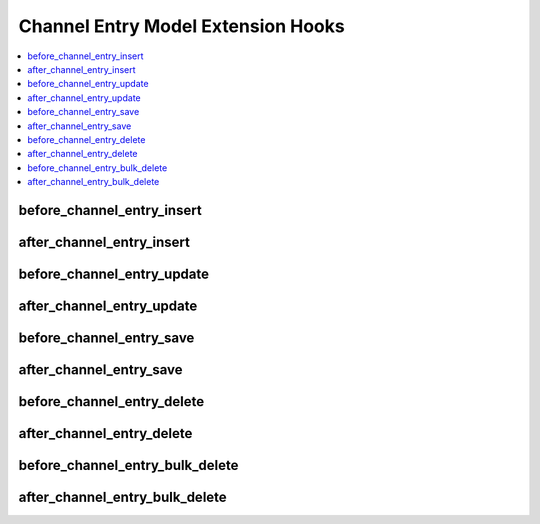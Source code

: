 .. # This source file is part of the open source project
   # ExpressionEngine User Guide (https://github.com/ExpressionEngine/ExpressionEngine-User-Guide)
   #
   # @link      https://expressionengine.com/
   # @copyright Copyright (c) 2003-2018, EllisLab, Inc. (https://ellislab.com)
   # @license   https://expressionengine.com/license Licensed under Apache License, Version 2.0

Channel Entry Model Extension Hooks
===================================

.. contents::
  :local:
  :depth: 1

.. highlight:: php

before_channel_entry_insert
---------------------------

.. function:: before_channel_entry_insert($entry, $values)

  Called before the channel entry object is inserted. Changes made to the
  object will be saved automatically.

  How it's called::

    ee()->extensions->call('before_channel_entry_insert', $this, $this->getValues());

  :param object $entry: Current ChannelEntry model object
  :param array $values: The ChannelEntry model object data as an array
  :returns: void
  :rtype: NULL

  .. versionadded:: 3.1.0

after_channel_entry_insert
--------------------------

.. function:: after_channel_entry_insert($entry, $values)

  Called after the channel entry object is inserted. Changes made to the object
  object will **not** be saved automatically. Saving the object may trigger the
  save and update hooks.

  How it's called::

    ee()->extensions->call('after_channel_entry_insert', $this, $this->getValues());

  :param object $entry: Current ChannelEntry model object
  :param array $values: The ChannelEntry model object data as an array
  :returns: void
  :rtype: NULL

  .. versionadded:: 3.1.0

before_channel_entry_update
---------------------------

.. function:: before_channel_entry_update($entry, $values, $modified)

  Called before the channel entry object is updated. Changes made to the
  object will be saved automatically.

  How it's called::

    ee()->extensions->call('before_channel_entry_update', $this, $this->getValues(), $modified);

  :param object $entry: Current ChannelEntry model object
  :param array $values: The ChannelEntry model object data as an array
  :param array $modified: An array of all the old values that were changed
  :returns: void
  :rtype: NULL

  .. versionadded:: 3.1.0

after_channel_entry_update
--------------------------

.. function:: after_channel_entry_update($entry, $values, $modified)

  Called after the channel entry object is updated. Changes made to the
  object will **not** be saved automatically. Calling save may fire additional
  hooks.

  How it's called::

    ee()->extensions->call('after_channel_entry_update', $this, $this->getValues(), $modified);

  :param object $entry: Current ChannelEntry model object
  :param array $values: The ChannelEntry model object data as an array
  :param array $modified: An array of all the old values that were changed
  :returns: void
  :rtype: NULL

  .. versionadded:: 3.1.0


before_channel_entry_save
-------------------------

.. function:: before_channel_entry_save($entry, $values)

  Called before the channel entry object is inserted or updated. Changes made to
  the object will be saved automatically.

  How it's called::

    ee()->extensions->call('before_channel_entry_save', $this, $this->getValues());

  :param object $entry: Current ChannelEntry model object
  :param array $values: The ChannelEntry model object data as an array
  :returns: void
  :rtype: NULL

  .. versionadded:: 3.1.0

after_channel_entry_save
------------------------

.. function:: after_channel_entry_save($entry, $values)

  Called after the channel entry object is inserted or updated. Changes made to the
  object will **not** be saved automatically. Calling save may fire additional
  hooks.

  How it's called::

    ee()->extensions->call('after_channel_entry_save', $this, $this->getValues());

  :param object $entry: Current ChannelEntry model object
  :param array $values: The ChannelEntry model object data as an array
  :returns: void
  :rtype: NULL

  .. versionadded:: 3.1.0

before_channel_entry_delete
---------------------------

.. function:: before_channel_entry_delete($entry, $values)

  Called before the channel entry object is deleted. If you are conditionally
  deleting one of your own models, please consider creating an :ref:`inverse
  relationship <third_party_relationships>` instead. This will provide
  better performance and strictly enforce data consistency.

  How it's called::

    ee()->extensions->call('before_channel_entry_delete', $this, $this->getValues());

  :param object $entry: Current ChannelEntry model object
  :param array $values: The ChannelEntry model object data as an array
  :returns: void
  :rtype: NULL

  .. versionadded:: 3.1.0

after_channel_entry_delete
---------------------------

.. function:: after_channel_entry_delete($entry, $values)

  Called after the channel entry object is deleted. If you are conditionally
  deleting one of your own models, please consider creating an :ref:`inverse
  relationship <third_party_relationships>` instead. This will provide
  better performance and strictly enforce data consistency.

  How it's called::

    ee()->extensions->call('after_channel_entry_delete', $this, $this->getValues());

  :param object $entry: Current ChannelEntry model object
  :param array $values: The ChannelEntry model object data as an array
  :returns: void
  :rtype: NULL

  .. versionadded:: 3.1.0

before_channel_entry_bulk_delete
--------------------------------

.. function:: before_channel_entry_bulk_delete($delete_ids)

  Called before a bulk of channel entry objects are deleted. If you need to do an
  expensive operation when channel entries are deleted, it may be more efficient to
  handle it in bulk here.

  How it's called::

    ee()->extensions->call('before_channel_entry_bulk_delete', $delete_ids);

  :param array $delete_ids: The primary key IDs of the models being deleted
  :returns: void
  :rtype: NULL

  .. versionadded:: 4.3.0

after_channel_entry_bulk_delete
-------------------------------

.. function:: after_channel_entry_bulk_delete($delete_ids)

  Called after a bulk of channel entry objects are deleted. If you need to do an
  expensive operation when channel entries are deleted, it may be more efficient to
  handle it in bulk here.

  How it's called::

    ee()->extensions->call('after_channel_entry_bulk_delete', $delete_ids);

  :param array $delete_ids: The primary key IDs of the models being deleted
  :returns: void
  :rtype: NULL

  .. versionadded:: 4.3.0
